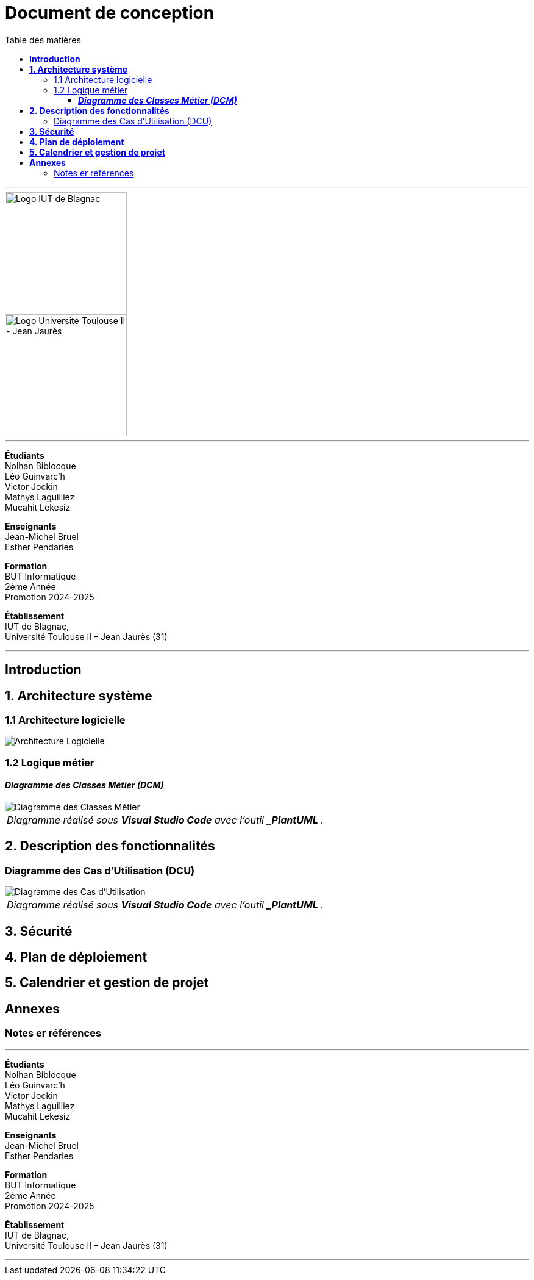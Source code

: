 = Document de conception
:compat-mode!:
:toc:
:toc-title: Table des matières
:toclevels: 4
:icons: font
:stem: latexmath

// paramères relatif à GitHub
ifdef::env-github[]
:note-caption: :information_source:
:stem: latexmath
endif::[]

---

// PAGE DE GARDE

// images
image::./img/logo_iut_blagnac.jpg[Logo IUT de Blagnac, 200]
image::./img/logo_univ_jean_jaures.jpg[Logo Université Toulouse II - Jean Jaurès, 200]

---

*Étudiants* +
Nolhan Biblocque +
Léo Guinvarc'h +
Victor Jockin +
Mathys Laguilliez +
Mucahit Lekesiz

*Enseignants* +
Jean-Michel Bruel +
Esther Pendaries

*Formation* +
BUT Informatique +
2ème Année +
Promotion 2024-2025 +

*Établissement* +
IUT de Blagnac, +
Université Toulouse II – Jean Jaurès (31)

---

== *Introduction*

== *1. Architecture système*

=== 1.1 Architecture logicielle
image::./img/architecture_logicielle.png[Architecture Logicielle]

=== 1.2 Logique métier


==== *_Diagramme des Classes Métier (DCM)_*
image::./img/dcm.png[Diagramme des Classes Métier]
|===
^| _Diagramme réalisé sous *Visual Studio Code* avec l'outil *_PlantUML_* _._
|===

== *2. Description des fonctionnalités*

=== Diagramme des Cas d'Utilisation (DCU)
image::./img/uc.png[Diagramme des Cas d'Utilisation]
|===
^| _Diagramme réalisé sous *Visual Studio Code* avec l'outil *_PlantUML_* _._
|===

== *3. Sécurité*

== *4. Plan de déploiement*

== *5. Calendrier et gestion de projet*

== *Annexes*

=== Notes er références

---

// PAGE DE FIN

[.text-center]
*Étudiants* +
Nolhan Biblocque +
Léo Guinvarc'h +
Victor Jockin +
Mathys Laguilliez +
Mucahit Lekesiz

[.text-center]
*Enseignants* +
Jean-Michel Bruel +
Esther Pendaries

[.text-center]
*Formation* +
BUT Informatique +
2ème Année +
Promotion 2024-2025 +

[.text-center]
*Établissement* +
IUT de Blagnac, +
Université Toulouse II – Jean Jaurès (31)

---